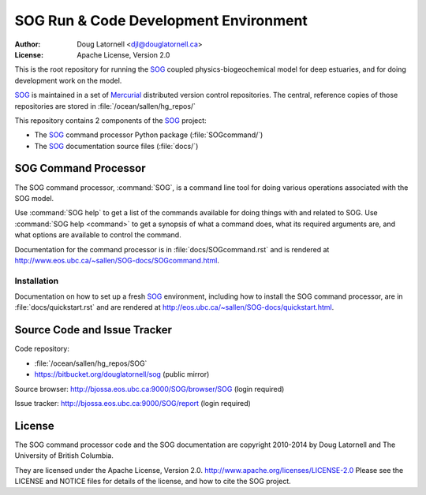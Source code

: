 **************************************
SOG Run & Code Development Environment
**************************************

:Author: Doug Latornell <djl@douglatornell.ca>
:License: Apache License, Version 2.0

This is the root repository for running the SOG_ coupled physics-biogeochemical model for deep estuaries,
and for doing development work on the model.

.. _SOG: http://bjossa.eos.ubc.ca:9000/SOG/

SOG_ is maintained in a set of Mercurial_ distributed version control repositories.
The central, reference copies of those repositories are stored in :file:`/ocean/sallen/hg_repos/`

.. _Mercurial: http://mercurial.selenic.com/

This repository contains 2 components of the SOG_ project:

* The SOG_ command processor Python package (:file:`SOGcommand/`)
* The SOG_ documentation source files (:file:`docs/`)


SOG Command Processor
=====================

The SOG command processor, :command:`SOG`, is a command line tool for doing various operations associated with the SOG model.

Use :command:`SOG help` to get a list of the commands available for doing things with and related to SOG.
Use :command:`SOG help <command>` to get a synopsis of what a command does,
what its required arguments are,
and what options are available to control the command.

Documentation for the command processor is in :file:`docs/SOGcommand.rst` and is rendered at http://www.eos.ubc.ca/~sallen/SOG-docs/SOGcommand.html.


Installation
------------

Documentation on how to set up a fresh SOG_ environment,
including how to install the SOG command processor,
are in :file:`docs/quickstart.rst` and are rendered at http://eos.ubc.ca/~sallen/SOG-docs/quickstart.html.


Source Code and Issue Tracker
=============================

Code repository:

* :file:`/ocean/sallen/hg_repos/SOG`
* https://bitbucket.org/douglatornell/sog (public mirror)

Source browser: http://bjossa.eos.ubc.ca:9000/SOG/browser/SOG (login required)

Issue tracker: http://bjossa.eos.ubc.ca:9000/SOG/report (login required)


License
=======

The SOG command processor code and the SOG documentation are copyright 2010-2014 by Doug Latornell and The University of British Columbia.

They are licensed under the Apache License, Version 2.0.
http://www.apache.org/licenses/LICENSE-2.0
Please see the LICENSE and NOTICE files for details of the license,
and how to cite the SOG project.
